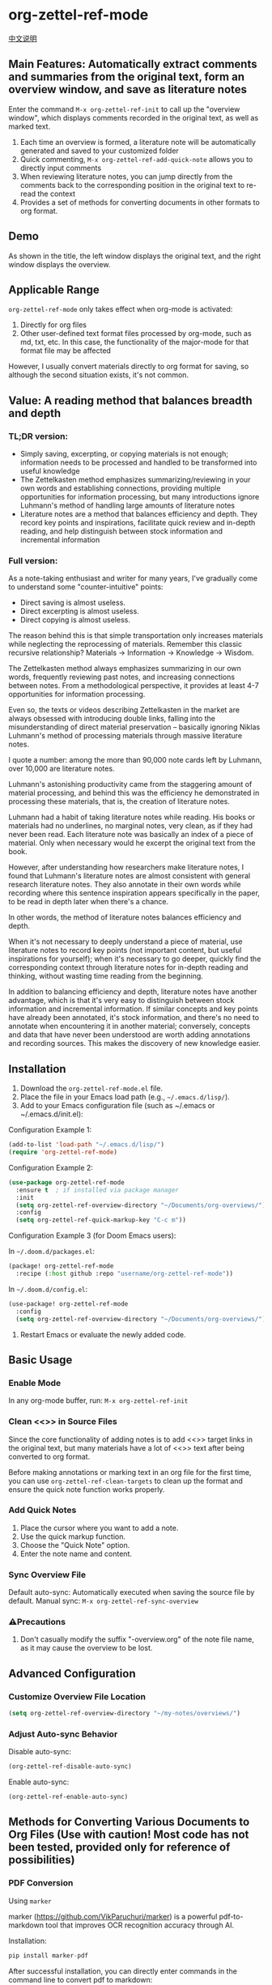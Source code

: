 * org-zettel-ref-mode
[[file:readme_cn.org][中文说明]]
** Main Features: Automatically extract comments and summaries from the original text, form an overview window, and save as literature notes
Enter the command =M-x org-zettel-ref-init= to call up the "overview window", which displays comments recorded in the original text, as well as marked text.

1. Each time an overview is formed, a literature note will be automatically generated and saved to your customized folder
2. Quick commenting, =M-x org-zettel-ref-add-quick-note= allows you to directly input comments
3. When reviewing literature notes, you can jump directly from the comments back to the corresponding position in the original text to re-read the context
4. Provides a set of methods for converting documents in other formats to org format.

** Demo
As shown in the title, the left window displays the original text, and the right window displays the overview.

[[file:demo/org-zettel-ref-mode-demo.png]]

** Applicable Range
=org-zettel-ref-mode= only takes effect when org-mode is activated:

1. Directly for org files
2. Other user-defined text format files processed by org-mode, such as md, txt, etc.
   In this case, the functionality of the major-mode for that format file may be affected

However, I usually convert materials directly to org format for saving, so although the second situation exists, it's not common.

** Value: A reading method that balances breadth and depth

*** TL;DR version:

- Simply saving, excerpting, or copying materials is not enough; information needs to be processed and handled to be transformed into useful knowledge
- The Zettelkasten method emphasizes summarizing/reviewing in your own words and establishing connections, providing multiple opportunities for information processing, but many introductions ignore Luhmann's method of handling large amounts of literature notes
- Literature notes are a method that balances efficiency and depth. They record key points and inspirations, facilitate quick review and in-depth reading, and help distinguish between stock information and incremental information

*** Full version:

As a note-taking enthusiast and writer for many years, I've gradually come to understand some "counter-intuitive" points:

- Direct saving is almost useless.
- Direct excerpting is almost useless.
- Direct copying is almost useless.

The reason behind this is that simple transportation only increases materials while neglecting the reprocessing of materials. Remember this classic recursive relationship? Materials -> Information -> Knowledge -> Wisdom.

The Zettelkasten method always emphasizes summarizing in our own words, frequently reviewing past notes, and increasing connections between notes. From a methodological perspective, it provides at least 4-7 opportunities for information processing.

Even so, the texts or videos describing Zettelkasten in the market are always obsessed with introducing double links, falling into the misunderstanding of direct material preservation -- basically ignoring Niklas Luhmann's method of processing materials through massive literature notes.

I quote a number: among the more than 90,000 note cards left by Luhmann, over 10,000 are literature notes.

Luhmann's astonishing productivity came from the staggering amount of material processing, and behind this was the efficiency he demonstrated in processing these materials, that is, the creation of literature notes.

Luhmann had a habit of taking literature notes while reading. His books or materials had no underlines, no marginal notes, very clean, as if they had never been read. Each literature note was basically an index of a piece of material. Only when necessary would he excerpt the original text from the book.

However, after understanding how researchers make literature notes, I found that Luhmann's literature notes are almost consistent with general research literature notes. They also annotate in their own words while recording where this sentence inspiration appears specifically in the paper, to be read in depth later when there's a chance.

In other words, the method of literature notes balances efficiency and depth.

When it's not necessary to deeply understand a piece of material, use literature notes to record key points (not important content, but useful inspirations for yourself); when it's necessary to go deeper, quickly find the corresponding context through literature notes for in-depth reading and thinking, without wasting time reading from the beginning.

In addition to balancing efficiency and depth, literature notes have another advantage, which is that it's very easy to distinguish between stock information and incremental information. If similar concepts and key points have already been annotated, it's stock information, and there's no need to annotate when encountering it in another material; conversely, concepts and data that have never been understood are worth adding annotations and recording sources. This makes the discovery of new knowledge easier.

** Installation
1. Download the =org-zettel-ref-mode.el= file.
2. Place the file in your Emacs load path (e.g., =~/.emacs.d/lisp/=).
3. Add to your Emacs configuration file (such as ~/.emacs or ~/.emacs.d/init.el):

Configuration Example 1:
#+BEGIN_SRC emacs-lisp
(add-to-list 'load-path "~/.emacs.d/lisp/")
(require 'org-zettel-ref-mode)
#+END_SRC

Configuration Example 2:
#+BEGIN_SRC emacs-lisp
(use-package org-zettel-ref-mode
  :ensure t  ; if installed via package manager
  :init
  (setq org-zettel-ref-overview-directory "~/Documents/org-overviews/")
  :config
  (setq org-zettel-ref-quick-markup-key "C-c m"))
#+END_SRC

Configuration Example 3 (for Doom Emacs users):

In =~/.doom.d/packages.el=:

#+BEGIN_SRC emacs-lisp
(package! org-zettel-ref-mode
  :recipe (:host github :repo "username/org-zettel-ref-mode"))
#+END_SRC

In =~/.doom.d/config.el=:

#+BEGIN_SRC emacs-lisp
(use-package! org-zettel-ref-mode
  :config
  (setq org-zettel-ref-overview-directory "~/Documents/org-overviews/"))
#+END_SRC
4. Restart Emacs or evaluate the newly added code.

** Basic Usage

*** Enable Mode
In any org-mode buffer, run:
=M-x org-zettel-ref-init=

*** Clean <<>> in Source Files

Since the core functionality of adding notes is to add <<>> target links in the original text, but many materials have a lot of <<>> text after being converted to org format.

Before making annotations or marking text in an org file for the first time, you can use =org-zettel-ref-clean-targets= to clean up the format and ensure the quick note function works properly.

*** Add Quick Notes
1. Place the cursor where you want to add a note.
2. Use the quick markup function.
3. Choose the "Quick Note" option.
4. Enter the note name and content.

*** Sync Overview File
Default auto-sync: Automatically executed when saving the source file by default.
Manual sync: =M-x org-zettel-ref-sync-overview=

*** ⚠️Precautions
1. Don't casually modify the suffix "-overview.org" of the note file name, as it may cause the overview to be lost.

** Advanced Configuration

*** Customize Overview File Location
#+BEGIN_SRC emacs-lisp
(setq org-zettel-ref-overview-directory "~/my-notes/overviews/")
#+END_SRC

*** Adjust Auto-sync Behavior
Disable auto-sync:
#+BEGIN_SRC emacs-lisp
(org-zettel-ref-disable-auto-sync)
#+END_SRC

Enable auto-sync:
#+BEGIN_SRC emacs-lisp
(org-zettel-ref-enable-auto-sync)
#+END_SRC

** Methods for Converting Various Documents to Org Files (Use with caution! Most code has not been tested, provided only for reference of possibilities)

*** PDF Conversion
- Using =marker= ::

marker (https://github.com/VikParuchuri/marker) is a powerful pdf-to-markdown tool that improves OCR recognition accuracy through AI.

Installation:

#+begin_src python
pip install marker-pdf
#+end_src

After successful installation, you can directly enter commands in the command line to convert pdf to markdown:

#+begin_src shell
marker_single /path/to/file.pdf /path/to/output/folder --batch_multiplier 2
#+end_src

You can package its command directly into an emacs command, to be called via =M-x=.

**** Integrating marker PDF Conversion Tool into Emacs

We can create a custom function to call the marker command-line tool and bind it to an Emacs command. This way, you can directly use =M-x= in Emacs to convert PDF files.

***** Emacs Lisp Implementation

#+BEGIN_SRC emacs-lisp
(defcustom marker-pdf-output-directory "~/Documents/pdf_conversions/"
  "Default output directory for marker PDF conversions."
  :type 'directory
  :group 'pdf-tools)

(defun marker-convert-pdf-to-markdown (pdf-file)
  "Convert a PDF file to Markdown using marker."
  (interactive "fSelect PDF file to convert: ")
  (let* ((output-dir (expand-file-name marker-pdf-output-directory))
         (default-directory (file-name-directory pdf-file))
         (file-name (file-name-nondirectory pdf-file))
         (output-file (concat output-dir
                              (file-name-sans-extension file-name)
                              ".md")))
    (unless (file-exists-p output-dir)
      (make-directory output-dir t))
    (message "Converting %s to Markdown..." file-name)
    (async-shell-command
     (format "marker_single \"%s\" \"%s\" --batch_multiplier 2"
             pdf-file output-dir)
     "*marker-conversion*")
    (add-hook 'async-shell-command-hook
              (lambda ()
                (message "Conversion complete. Output saved to %s" output-file)
                (find-file output-file)))))

(defalias 'pdf-to-markdown 'marker-convert-pdf-to-markdown)
#+END_SRC

***** Usage Instructions

1. Add the above code to your Emacs configuration file (e.g., =~/.emacs= or =~/.emacs.d/init.el=).
2. Reload the configuration or restart Emacs.
3. Use the =M-x pdf-to-markdown= command to convert PDF files.
4. Select the PDF file to convert.
5. The conversion process will run in the background, and the converted Markdown file will automatically open upon completion.

***** Custom Options

- You can change the default output directory by customizing the =marker-pdf-output-directory= variable.

***** Notes

- Make sure marker-pdf is installed via pip.
- Converting large PDF files may take some time, please be patient.
- Conversion quality may vary depending on the complexity of the PDF.

***** Integration with org-zettel-ref-mode

After conversion, you can use Pandoc to convert the Markdown file to Org format, then apply org-zettel-ref-mode:

#+BEGIN_SRC emacs-lisp
(defun convert-markdown-to-org-and-apply-zettel (markdown-file)
  "Convert Markdown to Org and apply org-zettel-ref-mode."
  (interactive "fSelect Markdown file: ")
  (let* ((org-file (concat (file-name-sans-extension markdown-file) ".org")))
    (call-process "pandoc" nil nil nil "-f" "markdown" "-t" "org"
                  "-o" org-file markdown-file)
    (find-file org-file)
    (org-zettel-ref-mode 1)))
#+END_SRC

Use =M-x convert-markdown-to-org-and-apply-zettel= to convert Markdown files and apply org-zettel-ref-mode.

*** EPUB Conversion
- Using =pandoc= ::
  Pandoc is a powerful document conversion tool that can convert EPUB to org format.

  #+BEGIN_SRC emacs-lisp
  (defun convert-epub-to-org (epub-file)
    (let ((org-file (concat (file-name-sans-extension epub-file) ".org")))
      (call-process "pandoc" nil nil nil "-f" "epub" "-t" "org"
                    "-o" org-file epub-file)
      (find-file org-file)))
  #+END_SRC

*** Web Page Conversion (WIP)

*** Integration with org-zettel-ref-mode
- Automatic conversion and import
  You can write a function to detect the file type and automatically call the appropriate conversion function:

  #+BEGIN_SRC emacs-lisp
  (defun org-zettel-ref-import-document (file)
    (interactive "fSelect document to import: ")
    (let ((extension (file-name-extension file)))
      (cond
       ((string= extension "pdf") (convert-pdf-to-org file))
       ((string= extension "epub") (convert-epub-to-org file))
       (t (message "Unsupported file format")))))
  #+END_SRC

- Automatically apply org-zettel-ref-mode after conversion
  Add logic to automatically enable org-zettel-ref-mode in the conversion function:

  #+BEGIN_SRC emacs-lisp
  (add-hook 'find-file-hook
            (lambda ()
              (when (and (eq major-mode 'org-mode)
                         (string-match-p "converted-from-\\(pdf\\|epub\\)"
                                         (buffer-file-name)))
                (org-zettel-ref-mode 1))))
  #+END_SRC

** Acknowledgements

org-zettel-ref-mode was inspired by my friend [[https://github.com/lijigang][@lijigang]]'s [[https://github.com/lijigang/org-marked-text-overview][org-marked-text-overview]]. Due to extensive modifications, after communication, it is separately released as org-zettel-ref-mode.

** Version History

- v0.1 (2024-8-21): Initial release
  - Implemented basic quick note and marking functions
  - Added automatic synchronization mechanism
  - Provided customization options
